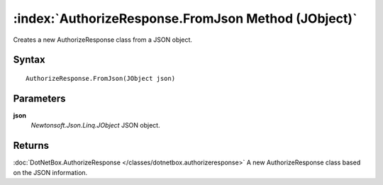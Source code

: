 :index:`AuthorizeResponse.FromJson Method (JObject)`
====================================================

Creates a new AuthorizeResponse class from a JSON object.

Syntax
------

::

	AuthorizeResponse.FromJson(JObject json)

Parameters
----------

**json**
	*Newtonsoft.Json.Linq.JObject* JSON object.

Returns
-------

:doc:`DotNetBox.AuthorizeResponse </classes/dotnetbox.authorizeresponse>`  A new AuthorizeResponse class based on the JSON information.

